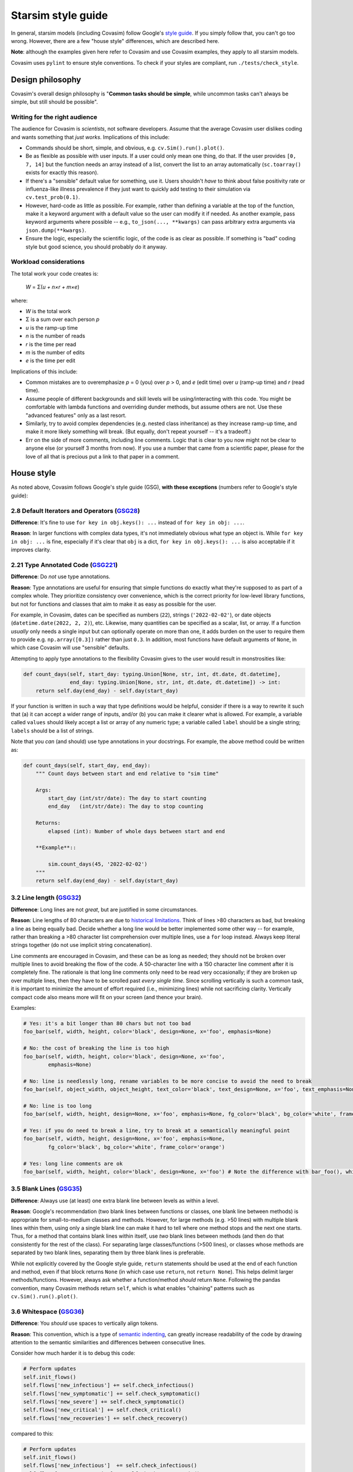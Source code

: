 ===================
Starsim style guide 
===================

In general, starsim models (including Covasim) follow Google's `style guide <https://google.github.io/styleguide/pyguide.html>`_. If you simply follow that, you can't go too wrong. However, there are a few "house style" differences, which are described here.

**Note**: although the examples given here refer to Covasim and use Covasim examples, they apply to all starsim models.

Covasim uses ``pylint`` to ensure style conventions. To check if your styles are compliant, run ``./tests/check_style``.



Design philosophy
=================

Covasim's overall design philosophy is "**Common tasks should be simple**, while uncommon tasks can't always be simple, but still should be possible".


Writing for the right audience
------------------------------

The audience for Covasim is *scientists*, not software developers. Assume that the average Covasim user dislikes coding and wants something that *just works*. Implications of this include:

- Commands should be short, simple, and obvious, e.g. ``cv.Sim().run().plot()``.
- Be as flexible as possible with user inputs. If a user could only mean one thing, do that. If the user provides ``[0, 7, 14]`` but the function needs an array instead of a list, convert the list to an array automatically (``sc.toarray()`` exists for exactly this reason).
- If there's a "sensible" default value for something, use it. Users shouldn't *have* to think about false positivity rate or influenza-like illness prevalence if they just want to quickly add testing to their simulation via ``cv.test_prob(0.1)``.
- However, hard-code as little as possible. For example, rather than defining a variable at the top of the function, make it a keyword argument with a default value so the user can modify it if needed. As another example, pass keyword arguments where possible -- e.g., ``to_json(..., **kwargs)`` can pass arbitrary extra arguments via ``json.dump(**kwargs)``.
- Ensure the logic, especially the scientific logic, of the code is as clear as possible. If something is "bad" coding style but good science, you should probably do it anyway. 


Workload considerations
-----------------------

The total work your code creates is:

    *W* = Σ(*u + n×r + m×e*)

where:

- *W* is the total work
- Σ is a sum over each person *p*
- *u* is the ramp-up time
- *n* is the number of reads
- *r* is the time per read
- *m* is the number of edits
- *e* is the time per edit

Implications of this include:

- Common mistakes are to overemphasize *p* = 0 (you) over *p* > 0, and *e* (edit time) over *u* (ramp-up time) and *r* (read time). 
- Assume people of different backgrounds and skill levels will be using/interacting with this code. You might be comfortable with lambda functions and overriding dunder methods, but assume others are not. Use these "advanced features" only as a last resort.
- Similarly, try to avoid complex dependencies (e.g. nested class inheritance) as they increase ramp-up time, and make it more likely something will break. (But equally, don't repeat yourself -- it's a tradeoff.)
- Err on the side of more comments, including line comments. Logic that is clear to you now might not be clear to anyone else (or yourself 3 months from now). If you use a number that came from a scientific paper, please for the love of all that is precious put a link to that paper in a comment.



House style
===========

As noted above, Covasim follows Google's style guide (GSG), **with these exceptions** (numbers refer to Google's style guide):



2.8 Default Iterators and Operators (`GSG28 <https://google.github.io/styleguide/pyguide.html#28-default-iterators-and-operators>`_)
------------------------------------------------------------------------------------------------------------------------------------

**Difference**: It's fine to use ``for key in obj.keys(): ...`` instead of ``for key in obj: ...``.

**Reason**: In larger functions with complex data types, it's not immediately obvious what type an object is. While ``for key in obj: ...`` is fine, especially if it's clear that ``obj`` is a dict, ``for key in obj.keys(): ...`` is also acceptable if it improves clarity.



2.21 Type Annotated Code (`GSG221 <https://google.github.io/styleguide/pyguide.html#221-type-annotated-code>`_)
---------------------------------------------------------------------------------------------------------------

**Difference**: Do *not* use type annotations.

**Reason**: Type annotations are useful for ensuring that simple functions do exactly what they're supposed to as part of a complex whole. They prioritize consistency over convenience, which is the correct priority for low-level library functions, but not for functions and classes that aim to make it as easy as possible for the user. 

For example, in Covasim, dates can be specified as numbers (``22``), strings (``'2022-02-02'``), or date objects (``datetime.date(2022, 2, 2)``), etc. Likewise, many quantities can be specified as a scalar, list, or array. If a function *usually* only needs a single input but can optionally operate on more than one, it adds burden on the user to require them to provide e.g. ``np.array([0.3])`` rather than just ``0.3``. In addition, most functions have default arguments of ``None``, in which case Covasim will use "sensible" defaults.

Attempting to apply type annotations to the flexibility Covasim gives to the user would result in monstrosities like:

.. code-block:: python

    def count_days(self, start_day: typing.Union[None, str, int, dt.date, dt.datetime],
                   end_day: typing.Union[None, str, int, dt.date, dt.datetime]) -> int:
        return self.day(end_day) - self.day(start_day)

If your function is written in such a way that type definitions would be helpful, consider if there is a way to rewrite it such that (a) it can accept a wider range of inputs, and/or (b) you can make it clearer what is allowed. For example, a variable called ``values`` should likely accept a list or array of any numeric type; a variable called ``label`` should be a single string; ``labels`` should be a list of strings.

Note that you *can* (and should) use type annotations in your docstrings. For example, the above method could be written as:

.. code-block:: python

    def count_days(self, start_day, end_day):
        """ Count days between start and end relative to "sim time"

        Args:
            start_day (int/str/date): The day to start counting
            end_day   (int/str/date): The day to stop counting

        Returns:
            elapsed (int): Number of whole days between start and end

        **Example**::
        
            sim.count_days(45, '2022-02-02')
        """
        return self.day(end_day) - self.day(start_day)



3.2 Line length (`GSG32 <https://google.github.io/styleguide/pyguide.html#32-line-length>`_)
--------------------------------------------------------------------------------------------

**Difference**: Long lines are not *great*, but are justified in some circumstances.

**Reason**: Line lengths of 80 characters are due to `historical limitations <https://en.wikipedia.org/wiki/Characters_per_line>`_. Think of lines >80 characters as bad, but breaking a line as being equally bad. Decide whether a long line would be better implemented some other way -- for example, rather than breaking a >80 character list comprehension over multiple lines, use a ``for`` loop instead. Always keep literal strings together (do not use implicit string concatenation).

Line comments are encouraged in Covasim, and these can be as long as needed; they should not be broken over multiple lines to avoid breaking the flow of the code. A 50-character line with a 150 character line comment after it is completely fine. The rationale is that long line comments only need to be read very occasionally; if they are broken up over multiple lines, then they have to be scrolled past *every single time*. Since scrolling vertically is such a common task, it is important to minimize the amount of effort required (i.e., minimizing lines) while not sacrificing clarity. Vertically compact code also means more will fit on your screen (and thence your brain).

Examples:

.. code-block:: python

    # Yes: it's a bit longer than 80 chars but not too bad
    foo_bar(self, width, height, color='black', design=None, x='foo', emphasis=None)

    # No: the cost of breaking the line is too high
    foo_bar(self, width, height, color='black', design=None, x='foo',
            emphasis=None)

    # No: line is needlessly long, rename variables to be more concise to avoid the need to break
    foo_bar(self, object_width, object_height, text_color='black', text_design=None, x='foo', text_emphasis=None)

    # No: line is too long
    foo_bar(self, width, height, design=None, x='foo', emphasis=None, fg_color='black', bg_color='white', frame_color='orange')

    # Yes: if you do need to break a line, try to break at a semantically meaningful point
    foo_bar(self, width, height, design=None, x='foo', emphasis=None,
            fg_color='black', bg_color='white', frame_color='orange')

    # Yes: long line comments are ok
    foo_bar(self, width, height, color='black', design=None, x='foo') # Note the difference with bar_foo(), which does not perform the opposite operation



3.5 Blank Lines (`GSG35 <https://google.github.io/styleguide/pyguide.html#35-blank-lines>`_)
--------------------------------------------------------------------------------------------

**Difference**: Always use (at least) one extra blank line between levels as within a level.

**Reason**: Google's recommendation (two blank lines between functions or classes, one blank line between methods) is appropriate for small-to-medium classes and methods. However, for large methods (e.g. >50 lines) with multiple blank lines within them, using only a single blank line can make it hard to tell where one method stops and the next one starts. Thus, for a method that contains blank lines within itself, use *two* blank lines between methods (and then do that consistently for the rest of the class). For separating large classes/functions (>500 lines), or classes whose methods are separated by two blank lines, separating them by three blank lines is preferable.

While not explicitly covered by the Google style guide, ``return`` statements should be used at the end of each function and method, even if that block returns ``None`` (in which case use ``return``, not ``return None``). This helps delimit larger methods/functions. However, always ask whether a function/method *should* return ``None``. Following the pandas convention, many Covasim methods return ``self``, which is what enables "chaining" patterns such as ``cv.Sim().run().plot()``.



3.6 Whitespace (`GSG36 <https://google.github.io/styleguide/pyguide.html#36-whitespace>`_)
------------------------------------------------------------------------------------------

**Difference**: You *should* use spaces to vertically align tokens.

**Reason**: This convention, which is a type of `semantic indenting <https://gist.github.com/androidfred/66873faf9f0b76f595b5e3ea3537a97c>`_, can greatly increase readability of the code by drawing attention to the semantic similarities and differences between consecutive lines.

Consider how much harder it is to debug this code:

.. code-block:: python

    # Perform updates
    self.init_flows()
    self.flows['new_infectious'] += self.check_infectious()
    self.flows['new_symptomatic'] += self.check_symptomatic()
    self.flows['new_severe'] += self.check_symptomatic()
    self.flows['new_critical'] += self.check_critical()
    self.flows['new_recoveries'] += self.check_recovery()

compared to this:

.. code-block:: python

    # Perform updates
    self.init_flows()
    self.flows['new_infectious']  += self.check_infectious()
    self.flows['new_symptomatic'] += self.check_symptomatic()
    self.flows['new_severe']      += self.check_symptomatic()
    self.flows['new_critical']    += self.check_critical()
    self.flows['new_recoveries']  += self.check_recovery()

In the second case, the typo (repeated ``check_symptomatic()``)  immediately jumps out, whereas in the first case, it requires careful scanning of each line.

Vertically aligned code blocks also make it easier to edit code using editors that allow multiline editing (e.g., `Sublime <https://www.sublimetext.com/>`_). However, use your judgement -- there are (many!) cases where it does more harm than good, especially if the block is small, or if egregious amounts of whitespace would need to be used to achieve alignment:

.. code-block:: python

    # Yes
    test_prob  = 0.1 # Per-day testing probability
    vax_prob   = 0.3 # Per-campaign vaccination probability
    trace_prob = 0.8 # Per-contact probability of being traced

    # Yes
    t = 0 # Start day
    omicron_vax_prob = dict(low=0.05, high=0.1) # Per-day probability of receiving Omicron vaccine

    # Hell no
    t                = 0                        # Start day
    omicron_vax_prob = dict(low=0.05, high=0.1) # Per-day probability of receiving Omicron vaccine



3.8.5 Block and Inline Comments (`GSG385 <https://google.github.io/styleguide/pyguide.html#385-block-and-inline-comments>`_)
----------------------------------------------------------------------------------------------------------------------------

**Difference**: Use either one or two spaces between code and a line comment.

**Reason**: The advice "Use two spaces to improve readability" dates back to the era when most code was viewed as plain text. Now that virtually all editors have syntax highlighting, it's no longer really necessary. There's nothing *wrong* with two spaces, but if it's easier to type one space, do it.



3.10 Strings (`GSG310 <https://google.github.io/styleguide/pyguide.html#310-strings>`_)
---------------------------------------------------------------------------------------

**Difference**: Always use f-strings or addition.

**Reason**: It's just nicer. Compared to ``'{}, {}'.format(first, second)`` or ``'%s, %s' % (first, second)``, the more modern ``f'{first}, {second}'`` is both shorter and clearer to read. However, use concatenation if it's simpler, e.g. ``third = first + second`` rather than ``third = f'{first}{second}'`` (because again, it's shorter and clearer).



3.13 Imports formatting (`GSG313 <https://google.github.io/styleguide/pyguide.html#313-imports-formatting>`_)
-------------------------------------------------------------------------------------------------------------

**Difference**: Imports should be ordered logically rather than alphabetically.

**Reason**: Covasim modules shouldn't need a long list of imports. Sort imports as in Google's style guide (from most-generic to most-specific libraries), but second-order sorting should also be done logically, rather than alphabetically. For example:

.. code-block:: python

    import os
    import shutil
    import numpy as np
    import pandas as pd
    import pylab as pl
    import seaborn as sns
    from .covasim import defaults as cvd
    from .covasim import plotting as cvpl

Note the logical groupings -- standard library imports first, then numeric libraries, with Numpy coming before pandas since it's lower level (i.e., Numpy is a dependency of pandas); then external plotting libraries; and finally internal imports. (In this particular example, Google's import order would be identical, but for a different reason -- ``numpy`` would come before ``seaborn`` because it's first alphabetically, not because it's lower level.)

Note also the use of ``import pylab as pl`` instead of the more common ``import matplotlib.pyplot as plt``. These are functionally identical; the former is used simply because it is easier to type, but this convention may change to the more standard Matplotlib import in future.



3.14 Statements (`GSG314 <https://google.github.io/styleguide/pyguide.html#314-statements>`_)
---------------------------------------------------------------------------------------------

**Difference**: Multiline statements are *sometimes* OK.

**Reason**: Like with semantic indenting, sometimes it causes additional work to break up a simple block of logic vertically. However, use your judgement, and err on the side of Google's style guide. For example:

.. code-block:: python

    # OK
    if foo:
        bar(foo)

    # Also OK
    if foo: bar(foo)

    # OK
    if foo:
        bar(foo)
    else:
        baz(foo)

    # Also OK
    if foo: bar(foo)
    else:   baz(foo)

    # Yes, but maybe rethink your life choices
    if   foo == 0: bar(foo)
    elif foo == 1: baz(foo)
    elif foo == 2: bat(foo)
    elif foo == 3: bam(foo)
    elif foo == 4: bak(foo)
    else:          zzz(foo)

    # No: definitely rethink your life choices
    if foo == 0:
        bar(foo)
    elif foo == 1:
        baz(foo)
    elif foo == 2:
        bat(foo)
    elif foo == 3:
        bam(foo)
    elif foo == 4:
        bak(foo)
    else:
        zzz(foo)

    # OK
    try:
        bar(foo)
    except:
        pass

    # Also OK
    try:    bar(foo)
    except: pass

    # No: too much whitespace and logic too hidden
    try:               bar(foo)
    except ValueError: baz(foo)



3.16 Naming (`GSG316 <https://google.github.io/styleguide/pyguide.html#316-naming>`_)
-------------------------------------------------------------------------------------

**Difference**: Names should be consistent with other libraries and with how the user interacts with the code.

**Reason**: Covasim interacts with other libraries, especially Numpy and Matplotlib, and should not redefine these libraries' names. For example, Google naming convention would prefer ``fig_size`` to ``figsize``, but Matplotlib uses ``figsize``, so this should also be the name preferred by Covasim. (This applies if the variable name is *only* used by source libraries. If it's used by both, e.g. ``start_day`` used both directly by Covasim and by ``sc.date()``, it's OK to use the Google style convention.)

If an object is technically a class but is used more like a function (e.g. ``cv.change_beta()``), it should be named as if it were a function. A class is "used like a function" if the user is not expected to interact with it after creation, as is the case with most interventions. Thus ``cv.BaseVaccinate`` is a class that is intended to be used *as a class* (primarily for subclassing). ``cv.vaccinate_prob()`` is also a class, but intended to be used like a function; ``cv.vaccinate()`` is a function which returns an instance of ``cv.vaccinate_prob`` or ``cv.vaccinate_num``. Because ``cv.vaccinate()`` and ``cv.vaccinate_prob()`` can be used interchangeably, they are named according to the same convention.

Names should be as short as they can be while being *memorable*. This is slightly less strict than being unambiguous. Think of it as: the meaning might not be clear solely from the variable name, but should be clear from the docstring and/or line comment, and from *that* point should be unambiguous. For example:

.. code-block:: python

    # Yes
    vax_prob = 0.3 # Per-campaign vaccination probability

    # Also OK (but be consistent!)
    vx_prob = 0.3 # Per-campaign vaccination probability

    # No, too verbose; many more characters but not much more information
    vaccination_probability = 0.3

    # No, not enough information to figure out what this is
    vp = 0.3

Underscores in variable names are generally preferred, but there are exceptions (e.g. ``figsize`` mentioned above). Always ask whether part of a multi-part name is providing necessary clarity (and if it's not, omit it). For example, if an intervention called ``antigen_test()`` uses a single variable for probability, call that variable ``prob`` rather than ``test_prob``.



Parting words
-------------

If in doubt, ask! Slack, Teams, email, GitHub -- all work. And don't worry about getting it perfect; any issues with style should be corrected during code review and merge. 

Finally, note that the aim is not to achieve complete stylistic uniformity. If it were, we'd just use the `Black <https://github.com/psf/black>`_ code autoformatter, for example. Think of it like writing an academic paper: there are writing conventions in each academic subfield, and following these conventions improves clarity and understanding within that community. However, well-written papers don't sound like they were algorithmically generated; the author's unique voice should still shine through.
